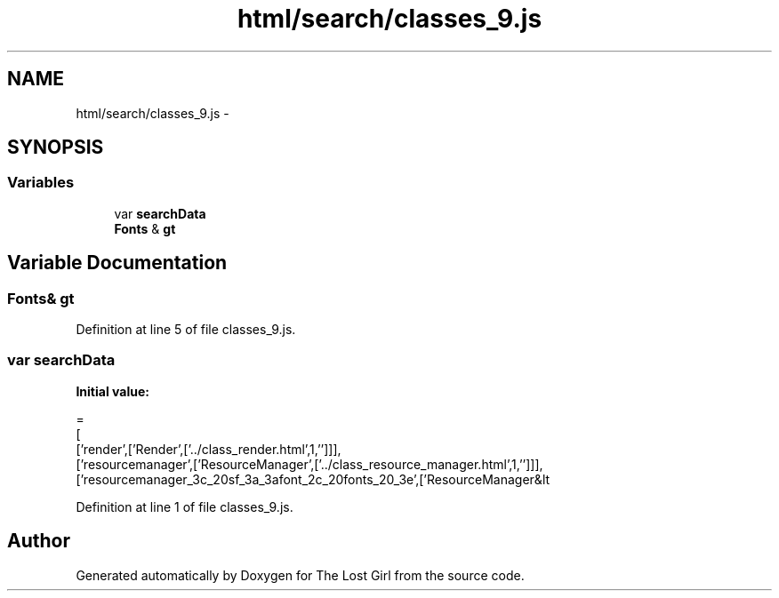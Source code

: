 .TH "html/search/classes_9.js" 3 "Wed Oct 8 2014" "Version 0.0.8 prealpha" "The Lost Girl" \" -*- nroff -*-
.ad l
.nh
.SH NAME
html/search/classes_9.js \- 
.SH SYNOPSIS
.br
.PP
.SS "Variables"

.in +1c
.ti -1c
.RI "var \fBsearchData\fP"
.br
.ti -1c
.RI "\fBFonts\fP & \fBgt\fP"
.br
.in -1c
.SH "Variable Documentation"
.PP 
.SS "\fBFonts\fP& gt"

.PP
Definition at line 5 of file classes_9\&.js\&.
.SS "var searchData"
\fBInitial value:\fP
.PP
.nf
=
[
  ['render',['Render',['\&.\&./class_render\&.html',1,'']]],
  ['resourcemanager',['ResourceManager',['\&.\&./class_resource_manager\&.html',1,'']]],
  ['resourcemanager_3c_20sf_3a_3afont_2c_20fonts_20_3e',['ResourceManager&lt
.fi
.PP
Definition at line 1 of file classes_9\&.js\&.
.SH "Author"
.PP 
Generated automatically by Doxygen for The Lost Girl from the source code\&.
